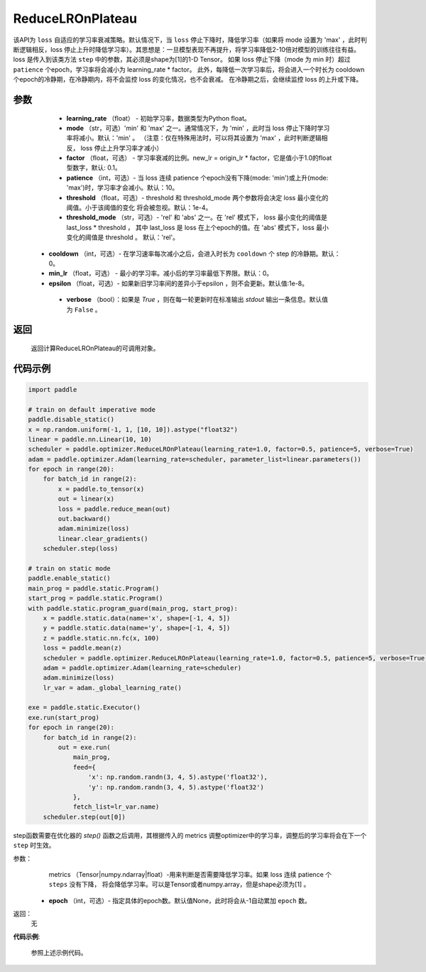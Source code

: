 .. _cn_api_paddle_optimizer_ReduceLROnPlateau:

ReduceLROnPlateau
-----------------------------------

.. py:class:: paddle.optimizer.lr_scheduler.ReduceLROnPlateau(learning_rate, mode='min', factor=0.1, patience=10, threshold=1e-4, threshold_mode='rel', cooldown=0, min_lr=0, epsilon=1e-8, verbose=False)

该API为 ``loss`` 自适应的学习率衰减策略。默认情况下，当 ``loss`` 停止下降时，降低学习率（如果将 mode 设置为 'max' ，此时判断逻辑相反，loss 停止上升时降低学习率）。其思想是：一旦模型表现不再提升，将学习率降低2-10倍对模型的训练往往有益。
loss 是传入到该类方法 ``step`` 中的参数，其必须是shape为[1]的1-D Tensor。 如果 loss 停止下降（mode 为 min 时）超过 ``patience`` 个epoch，学习率将会减小为 learning_rate * factor。
此外，每降低一次学习率后，将会进入一个时长为 cooldown 个epoch的冷静期，在冷静期内，将不会监控 loss 的变化情况，也不会衰减。 在冷静期之后，会继续监控 loss 的上升或下降。


参数
:::::::::
    - **learning_rate** （float） - 初始学习率，数据类型为Python float。
    - **mode** （str，可选）'min' 和 'max' 之一。通常情况下，为 'min' ，此时当 loss 停止下降时学习率将减小。默认：'min' 。 （注意：仅在特殊用法时，可以将其设置为 'max' ，此时判断逻辑相反， loss 停止上升学习率才减小）
    - **factor** （float，可选） - 学习率衰减的比例。new_lr = origin_lr * factor，它是值小于1.0的float型数字，默认: 0.1。
    - **patience** （int，可选）- 当 loss 连续 patience 个epoch没有下降(mode: 'min')或上升(mode: 'max')时，学习率才会减小。默认：10。
    - **threshold** （float，可选）- threshold 和 threshold_mode 两个参数将会决定 loss 最小变化的阈值。小于该阈值的变化 将会被忽视。默认：1e-4。
    - **threshold_mode** （str，可选）- 'rel' 和 'abs' 之一。在 'rel' 模式下， loss 最小变化的阈值是 last_loss * threshold ， 其中 last_loss 是 loss 在上个epoch的值。在 'abs' 模式下，loss 最小变化的阈值是 threshold 。 默认：'rel'。
   - **cooldown** （int，可选）- 在学习速率每次减小之后，会进入时长为 ``cooldown`` 个 step 的冷静期。默认：0。
   - **min_lr** （float，可选） - 最小的学习率。减小后的学习率最低下界限。默认：0。
   - **epsilon** （float，可选）- 如果新旧学习率间的差异小于epsilon ，则不会更新。默认值:1e-8。
    - **verbose** （bool）：如果是 `True` ，则在每一轮更新时在标准输出 `stdout` 输出一条信息。默认值为 ``False`` 。

返回
:::::::::
    返回计算ReduceLROnPlateau的可调用对象。

代码示例
:::::::::

.. code-block:: python

    import paddle

    # train on default imperative mode
    paddle.disable_static()
    x = np.random.uniform(-1, 1, [10, 10]).astype("float32")
    linear = paddle.nn.Linear(10, 10)
    scheduler = paddle.optimizer.ReduceLROnPlateau(learning_rate=1.0, factor=0.5, patience=5, verbose=True)
    adam = paddle.optimizer.Adam(learning_rate=scheduler, parameter_list=linear.parameters())
    for epoch in range(20):
        for batch_id in range(2):
            x = paddle.to_tensor(x)
            out = linear(x)
            loss = paddle.reduce_mean(out)
            out.backward()
            adam.minimize(loss)
            linear.clear_gradients()
        scheduler.step(loss)

    # train on static mode
    paddle.enable_static()
    main_prog = paddle.static.Program()
    start_prog = paddle.static.Program()
    with paddle.static.program_guard(main_prog, start_prog):
        x = paddle.static.data(name='x', shape=[-1, 4, 5])
        y = paddle.static.data(name='y', shape=[-1, 4, 5])
        z = paddle.static.nn.fc(x, 100)
        loss = paddle.mean(z)
        scheduler = paddle.optimizer.ReduceLROnPlateau(learning_rate=1.0, factor=0.5, patience=5, verbose=True)
        adam = paddle.optimizer.Adam(learning_rate=scheduler)
        adam.minimize(loss)
        lr_var = adam._global_learning_rate()

    exe = paddle.static.Executor()
    exe.run(start_prog)
    for epoch in range(20):
        for batch_id in range(2):
            out = exe.run(
                main_prog,
                feed={
                    'x': np.random.randn(3, 4, 5).astype('float32'),
                    'y': np.random.randn(3, 4, 5).astype('float32')
                },
                fetch_list=lr_var.name)
        scheduler.step(out[0])


.. py:method:: step(metrics, epoch=None) 

step函数需要在优化器的 `step()` 函数之后调用，其根据传入的 metrics 调整optimizer中的学习率，调整后的学习率将会在下一个 ``step`` 时生效。

参数：
    metrics （Tensor|numpy.ndarray|float）-用来判断是否需要降低学习率。如果 loss 连续 patience 个 ``steps`` 没有下降， 将会降低学习率。可以是Tensor或者numpy.array，但是shape必须为[1] 。
  - **epoch** （int，可选）- 指定具体的epoch数。默认值None，此时将会从-1自动累加 ``epoch`` 数。

返回：
    无

**代码示例**:

    参照上述示例代码。
